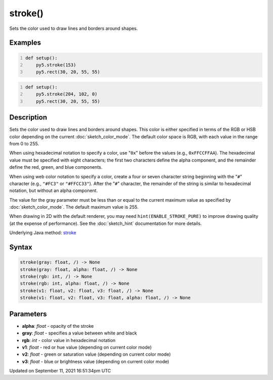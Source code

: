 stroke()
========

Sets the color used to draw lines and borders around shapes.

Examples
--------

.. raw:: html

    <div class="example-table">

.. raw:: html

    <div class="example-row"><div class="example-cell-image">

.. image:: /images/reference/Sketch_stroke_0.png
    :alt: example picture for stroke()

.. raw:: html

    </div><div class="example-cell-code">

.. code:: python
    :number-lines:

    def setup():
        py5.stroke(153)
        py5.rect(30, 20, 55, 55)

.. raw:: html

    </div></div>

.. raw:: html

    <div class="example-row"><div class="example-cell-image">

.. image:: /images/reference/Sketch_stroke_1.png
    :alt: example picture for stroke()

.. raw:: html

    </div><div class="example-cell-code">

.. code:: python
    :number-lines:

    def setup():
        py5.stroke(204, 102, 0)
        py5.rect(30, 20, 55, 55)

.. raw:: html

    </div></div>

.. raw:: html

    </div>

Description
-----------

Sets the color used to draw lines and borders around shapes. This color is either specified in terms of the RGB or HSB color depending on the current :doc:`sketch_color_mode`. The default color space is RGB, with each value in the range from 0 to 255.

When using hexadecimal notation to specify a color, use "``0x``" before the values (e.g., ``0xFFCCFFAA``). The hexadecimal value must be specified with eight characters; the first two characters define the alpha component, and the remainder define the red, green, and blue components.

When using web color notation to specify a color, create a four or seven character string beginning with the "``#``" character (e.g., ``"#FC3"`` or ``"#FFCC33"``). After the "``#``" character, the remainder of the string is similar to hexadecimal notation, but without an alpha component.

The value for the gray parameter must be less than or equal to the current maximum value as specified by :doc:`sketch_color_mode`. The default maximum value is 255.

When drawing in 2D with the default renderer, you may need ``hint(ENABLE_STROKE_PURE)`` to improve drawing quality (at the expense of performance). See the :doc:`sketch_hint` documentation for more details.

Underlying Java method: `stroke <https://processing.org/reference/stroke_.html>`_

Syntax
------

.. code:: python

    stroke(gray: float, /) -> None
    stroke(gray: float, alpha: float, /) -> None
    stroke(rgb: int, /) -> None
    stroke(rgb: int, alpha: float, /) -> None
    stroke(v1: float, v2: float, v3: float, /) -> None
    stroke(v1: float, v2: float, v3: float, alpha: float, /) -> None

Parameters
----------

* **alpha**: `float` - opacity of the stroke
* **gray**: `float` - specifies a value between white and black
* **rgb**: `int` - color value in hexadecimal notation
* **v1**: `float` - red or hue value (depending on current color mode)
* **v2**: `float` - green or saturation value (depending on current color mode)
* **v3**: `float` - blue or brightness value (depending on current color mode)


Updated on September 11, 2021 16:51:34pm UTC

